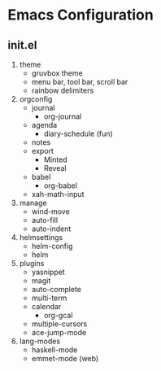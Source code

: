 * Emacs Configuration

** init.el
1) theme
   + gruvbox theme
   + menu bar, tool bar, scroll bar
   + rainbow delimiters
2) orgconfig
   + journal
     - org-journal
   + agenda
     - diary-schedule (fun)
   + notes
   + export
     - Minted
     - Reveal
   + babel
     - org-babel
   + xah-math-input
3) manage
   + wind-move
   + auto-fill
   + auto-indent
4) helmsettings
   + helm-config
   + helm
5) plugins
   + yasnippet
   + magit
   + auto-complete
   + multi-term
   + calendar
     - org-gcal
   + multiple-cursors
   + ace-jump-mode
6) lang-modes
   + haskell-mode
   + emmet-mode (web)
